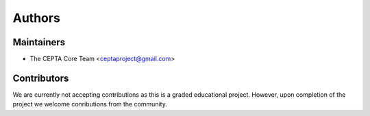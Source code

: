 =======
Authors
=======

Maintainers
-----------

* The CEPTA Core Team <ceptaproject@gmail.com>

Contributors
------------

We are currently not accepting contributions as this is a graded educational project.
However, upon completion of the project we welcome conributions from the community.

.. None yet. Why not be the first?
